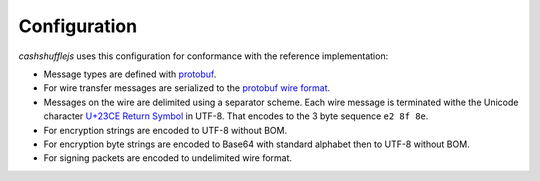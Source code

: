 Configuration
-------------

`cashshufflejs` uses this configuration for conformance with the reference
implementation:

- Message types are defined with protobuf_.
- For wire transfer messages are serialized to the `protobuf wire format`_.
- Messages on the wire are delimited using a separator scheme. Each wire
  message is terminated withe the Unicode character `U+23CE Return Symbol`_
  in UTF-8. That encodes to the 3 byte sequence ``e2 8f 8e``.
- For encryption strings are encoded to UTF-8 without BOM.
- For encryption byte strings are encoded to Base64 with standard alphabet
  then to UTF-8 without BOM.
- For signing packets are encoded to undelimited wire format.

.. _protobuf: https://developers.google.com/protocol-buffers/
.. _protobuf wire format:
   https://developers.google.com/protocol-buffers/docs/encoding
.. _`U+23CE Return Symbol`: https://codepoints.net/U+23CE
